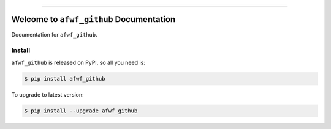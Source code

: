 
.. image:: https://readthedocs.org/projects/afwf_github/badge/?version=latest
    :target: https://afwf_github.readthedocs.io/index.html
    :alt: Documentation Status

.. image:: https://github.com/MacHu-GWU/afwf_github-project/workflows/CI/badge.svg
    :target: https://github.com/MacHu-GWU/afwf_github-project/actions?query=workflow:CI

.. image:: https://codecov.io/gh/MacHu-GWU/afwf_github-project/branch/master/graph/badge.svg
    :target: https://codecov.io/gh/MacHu-GWU/afwf_github-project

.. image:: https://img.shields.io/pypi/v/afwf_github.svg
    :target: https://pypi.python.org/pypi/afwf_github

.. image:: https://img.shields.io/pypi/l/afwf_github.svg
    :target: https://pypi.python.org/pypi/afwf_github

.. image:: https://img.shields.io/pypi/pyversions/afwf_github.svg
    :target: https://pypi.python.org/pypi/afwf_github

.. image:: https://img.shields.io/badge/STAR_Me_on_GitHub!--None.svg?style=social
    :target: https://github.com/MacHu-GWU/afwf_github-project

------


.. image:: https://img.shields.io/badge/Link-Document-blue.svg
    :target: https://afwf_github.readthedocs.io/index.html

.. image:: https://img.shields.io/badge/Link-API-blue.svg
    :target: https://afwf_github.readthedocs.io/py-modindex.html

.. image:: https://img.shields.io/badge/Link-Source_Code-blue.svg
    :target: https://afwf_github.readthedocs.io/py-modindex.html

.. image:: https://img.shields.io/badge/Link-Install-blue.svg
    :target: `install`_

.. image:: https://img.shields.io/badge/Link-GitHub-blue.svg
    :target: https://github.com/MacHu-GWU/afwf_github-project

.. image:: https://img.shields.io/badge/Link-Submit_Issue-blue.svg
    :target: https://github.com/MacHu-GWU/afwf_github-project/issues

.. image:: https://img.shields.io/badge/Link-Request_Feature-blue.svg
    :target: https://github.com/MacHu-GWU/afwf_github-project/issues

.. image:: https://img.shields.io/badge/Link-Download-blue.svg
    :target: https://pypi.org/pypi/afwf_github#files


Welcome to ``afwf_github`` Documentation
==============================================================================

Documentation for ``afwf_github``.


.. _install:

Install
------------------------------------------------------------------------------

``afwf_github`` is released on PyPI, so all you need is:

.. code-block:: console

    $ pip install afwf_github

To upgrade to latest version:

.. code-block:: console

    $ pip install --upgrade afwf_github